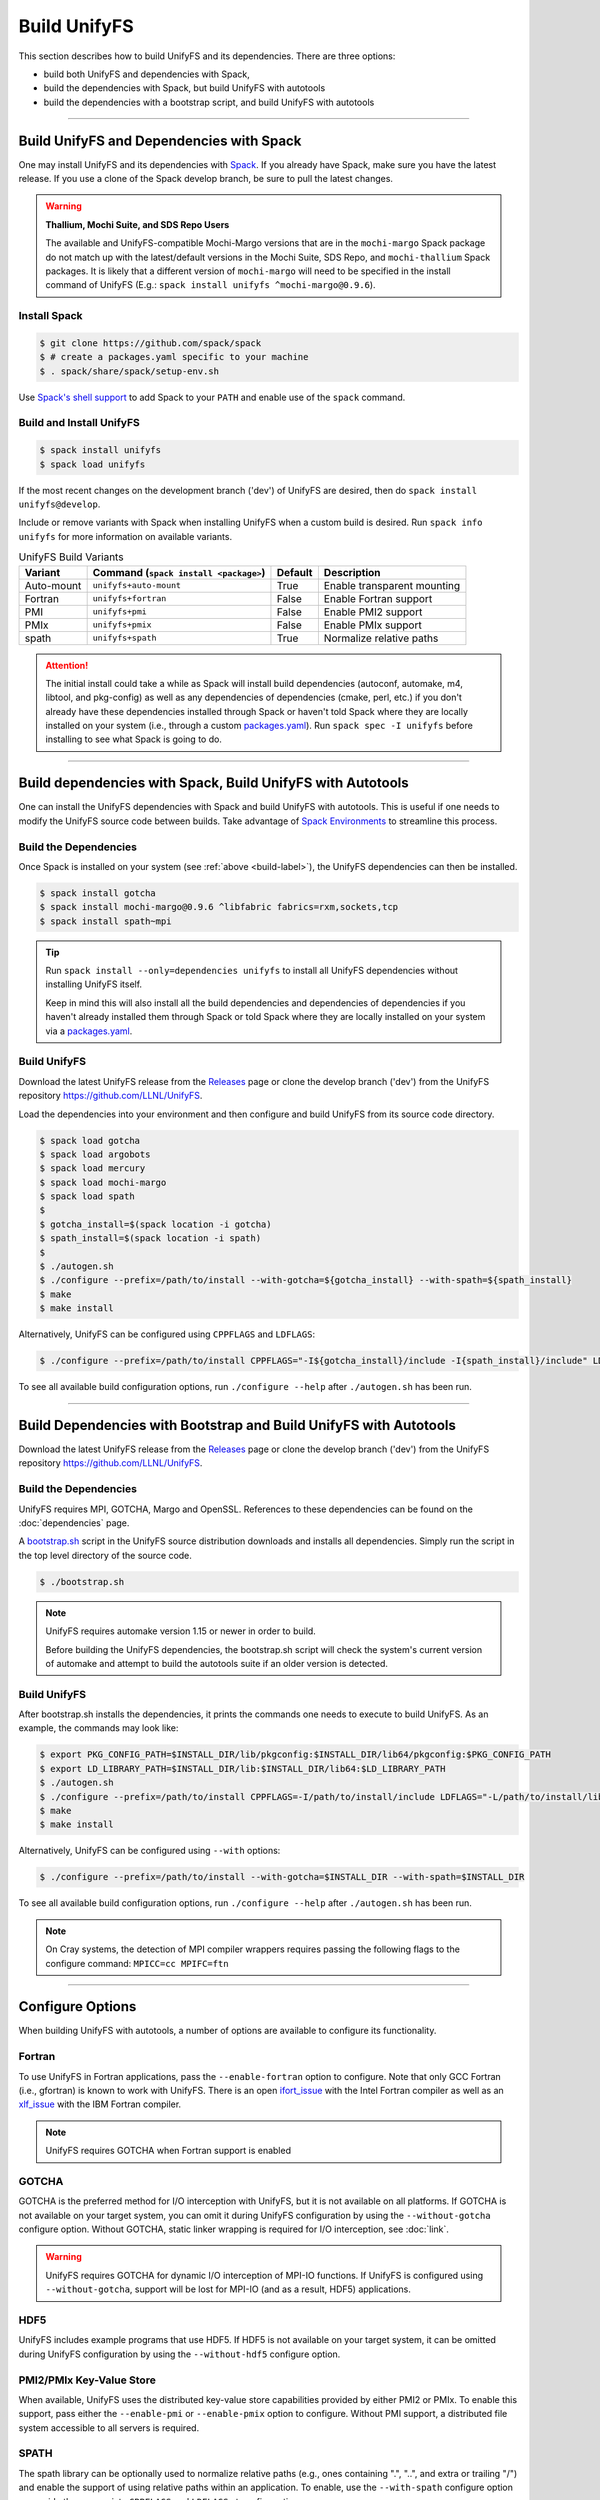 =============
Build UnifyFS
=============

This section describes how to build UnifyFS and its dependencies.
There are three options:

* build both UnifyFS and dependencies with Spack,
* build the dependencies with Spack, but build UnifyFS with autotools
* build the dependencies with a bootstrap script, and build UnifyFS with autotools

----------

-----------------------------------------
Build UnifyFS and Dependencies with Spack
-----------------------------------------

One may install UnifyFS and its dependencies with Spack_.
If you already have Spack, make sure you have the latest release.
If you use a clone of the Spack develop branch, be sure to pull the latest changes.

.. warning:: **Thallium, Mochi Suite, and SDS Repo Users**

    The available and UnifyFS-compatible Mochi-Margo versions that are in the
    ``mochi-margo`` Spack package do not match up with the latest/default
    versions in the Mochi Suite, SDS Repo, and ``mochi-thallium`` Spack
    packages. It is likely that a different version of ``mochi-margo`` will need
    to be specified in the install command of UnifyFS (E.g.: ``spack install
    unifyfs ^mochi-margo@0.9.6``).

.. _build-label:
Install Spack
*************

.. code-block:: Bash

    $ git clone https://github.com/spack/spack
    $ # create a packages.yaml specific to your machine
    $ . spack/share/spack/setup-env.sh

Use `Spack's shell support`_ to add Spack to your ``PATH`` and enable use of the
``spack`` command.

Build and Install UnifyFS
*************************

.. code-block:: Bash

    $ spack install unifyfs
    $ spack load unifyfs

If the most recent changes on the development branch ('dev') of UnifyFS are
desired, then do ``spack install unifyfs@develop``.

Include or remove variants with Spack when installing UnifyFS when a custom
build is desired. Run ``spack info unifyfs`` for more information on available
variants.

.. table:: UnifyFS Build Variants
   :widths: auto

   ==========  =============================  =======  ===========================
      Variant  Command                        Default  Description
               (``spack install <package>``)
   ==========  =============================  =======  ===========================
   Auto-mount  ``unifyfs+auto-mount``         True     Enable transparent mounting
   Fortran     ``unifyfs+fortran``            False    Enable Fortran support
   PMI         ``unifyfs+pmi``                False    Enable PMI2 support
   PMIx        ``unifyfs+pmix``               False    Enable PMIx support
   spath       ``unifyfs+spath``              True     Normalize relative paths
   ==========  =============================  =======  ===========================

.. attention::

    The initial install could take a while as Spack will install build
    dependencies (autoconf, automake, m4, libtool, and pkg-config) as well as
    any dependencies of dependencies (cmake, perl, etc.) if you don't already
    have these dependencies installed through Spack or haven't told Spack where
    they are locally installed on your system (i.e., through a custom
    packages.yaml_).
    Run ``spack spec -I unifyfs`` before installing to see what Spack is going
    to do.

----------

-----------------------------------------------------------
Build dependencies with Spack, Build UnifyFS with Autotools
-----------------------------------------------------------

One can install the UnifyFS dependencies with Spack and build UnifyFS
with autotools.
This is useful if one needs to modify the UnifyFS source code
between builds.
Take advantage of `Spack Environments`_ to streamline this process.

.. _spack-build-label:

Build the Dependencies
**********************

Once Spack is installed on your system (see :ref:`above <build-label>`),
the UnifyFS dependencies can then be installed.

.. code-block:: Bash

    $ spack install gotcha
    $ spack install mochi-margo@0.9.6 ^libfabric fabrics=rxm,sockets,tcp
    $ spack install spath~mpi

.. tip::

    Run ``spack install --only=dependencies unifyfs`` to install all UnifyFS
    dependencies without installing UnifyFS itself.

    Keep in mind this will also install all the build dependencies and
    dependencies of dependencies if you haven't already installed them through
    Spack or told Spack where they are locally installed on your system via a
    packages.yaml_.

Build UnifyFS
*************

Download the latest UnifyFS release from the Releases_ page or clone the develop
branch ('dev') from the UnifyFS repository
`https://github.com/LLNL/UnifyFS <https://github.com/LLNL/UnifyFS>`_.

Load the dependencies into your environment and then
configure and build UnifyFS from its source code directory.

.. code-block:: Bash

    $ spack load gotcha
    $ spack load argobots
    $ spack load mercury
    $ spack load mochi-margo
    $ spack load spath
    $
    $ gotcha_install=$(spack location -i gotcha)
    $ spath_install=$(spack location -i spath)
    $
    $ ./autogen.sh
    $ ./configure --prefix=/path/to/install --with-gotcha=${gotcha_install} --with-spath=${spath_install}
    $ make
    $ make install

Alternatively, UnifyFS can be configured using ``CPPFLAGS`` and ``LDFLAGS``:

.. code-block:: Bash

    $ ./configure --prefix=/path/to/install CPPFLAGS="-I${gotcha_install}/include -I{spath_install}/include" LDFLAGS="-L${gotcha_install}/lib64 -L${spath_install}/lib64

To see all available build configuration options, run ``./configure --help``
after ``./autogen.sh`` has been run.

----------

------------------------------------------------------------------
Build Dependencies with Bootstrap and Build UnifyFS with Autotools
------------------------------------------------------------------

Download the latest UnifyFS release from the Releases_ page or clone the develop
branch ('dev') from the UnifyFS repository
`https://github.com/LLNL/UnifyFS <https://github.com/LLNL/UnifyFS>`_.

Build the Dependencies
**********************

UnifyFS requires MPI, GOTCHA, Margo and OpenSSL.
References to these dependencies can be found on the :doc:`dependencies` page.

A bootstrap.sh_ script in the UnifyFS source distribution downloads and installs
all dependencies.  Simply run the script in the top level directory of the
source code.

.. code-block:: Bash

    $ ./bootstrap.sh

.. note::

    UnifyFS requires automake version 1.15 or newer in order to build.

    Before building the UnifyFS dependencies, the bootstrap.sh script will check
    the system's current version of automake and attempt to build the autotools
    suite if an older version is detected.

Build UnifyFS
*************

After bootstrap.sh installs the dependencies,
it prints the commands one needs to execute to build UnifyFS.
As an example, the commands may look like:

.. code-block:: Bash

    $ export PKG_CONFIG_PATH=$INSTALL_DIR/lib/pkgconfig:$INSTALL_DIR/lib64/pkgconfig:$PKG_CONFIG_PATH
    $ export LD_LIBRARY_PATH=$INSTALL_DIR/lib:$INSTALL_DIR/lib64:$LD_LIBRARY_PATH
    $ ./autogen.sh
    $ ./configure --prefix=/path/to/install CPPFLAGS=-I/path/to/install/include LDFLAGS="-L/path/to/install/lib -L/path/to/install/lib64"
    $ make
    $ make install

Alternatively, UnifyFS can be configured using ``--with`` options:

.. code-block:: Bash

    $ ./configure --prefix=/path/to/install --with-gotcha=$INSTALL_DIR --with-spath=$INSTALL_DIR

To see all available build configuration options, run ``./configure --help``
after ``./autogen.sh`` has been run.


.. note::

    On Cray systems, the detection of MPI compiler wrappers requires passing the
    following flags to the configure command: ``MPICC=cc MPIFC=ftn``

----------

-----------------
Configure Options
-----------------

When building UnifyFS with autotools, a number of options are available to
configure its functionality.

Fortran
*******

To use UnifyFS in Fortran applications, pass the ``--enable-fortran``
option to configure. Note that only GCC Fortran (i.e., gfortran) is known to
work with UnifyFS. There is an open ifort_issue_ with the Intel Fortran compiler
as well as an xlf_issue_ with the IBM Fortran compiler.

.. note::

    UnifyFS requires GOTCHA when Fortran support is enabled

GOTCHA
******

GOTCHA is the preferred method for I/O interception with UnifyFS, but it is not
available on all platforms. If GOTCHA is not available on your target system,
you can omit it during UnifyFS configuration by using the ``--without-gotcha``
configure option. Without GOTCHA, static linker wrapping is required for I/O
interception, see :doc:`link`.

.. warning::

    UnifyFS requires GOTCHA for dynamic I/O interception of MPI-IO functions. If
    UnifyFS is configured using ``--without-gotcha``, support will be lost for
    MPI-IO (and as a result, HDF5) applications.

HDF5
****

UnifyFS includes example programs that use HDF5. If HDF5 is not available on
your target system, it can be omitted during UnifyFS configuration by using
the ``--without-hdf5`` configure option.

PMI2/PMIx Key-Value Store
*************************

When available, UnifyFS uses the distributed key-value store capabilities
provided by either PMI2 or PMIx. To enable this support, pass either
the ``--enable-pmi`` or ``--enable-pmix`` option to configure. Without
PMI support, a distributed file system accessible to all servers is required.

SPATH
******

The spath library can be optionally used to normalize relative paths (e.g., ones
containing ".", "..", and extra or trailing "/") and enable the support of using
relative paths within an application. To enable, use the ``--with-spath``
configure option or provide the appropriate ``CPPFLAGS`` and ``LDFLAGS`` at
configure time.

.. _auto-mount-label:
Transparent Mounting for MPI Applications
*****************************************

MPI applications written in C or C++ may take advantage of the UnifyFS transparent
mounting capability. With transparent mounting, calls to ``unifyfs_mount()`` and
``unifyfs_unmount()`` are automatically performed during ``MPI_Init()`` and
``MPI_Finalize()``, respectively. Transparent mounting always uses ``/unifyfs`` as
the namespace mountpoint. To enable transparent mounting, use the
``--enable-mpi-mount`` configure option.

---------------------------

.. explicit external hyperlink targets

.. _bootstrap.sh: https://github.com/LLNL/UnifyFS/blob/dev/bootstrap.sh
.. _ifort_issue: https://github.com/LLNL/UnifyFS/issues/300
.. _Releases: https://github.com/LLNL/UnifyFS/releases
.. _Spack: https://github.com/spack/spack
.. _Spack Environments: https://spack.readthedocs.io/en/latest/environments.html
.. _Spack's shell support: https://spack.readthedocs.io/en/latest/getting_started.html#add-spack-to-the-shell
.. _packages.yaml: https://spack.readthedocs.io/en/latest/build_settings.html#external-packages
.. _xlf_issue: https://github.com/LLNL/UnifyFS/issues/304
